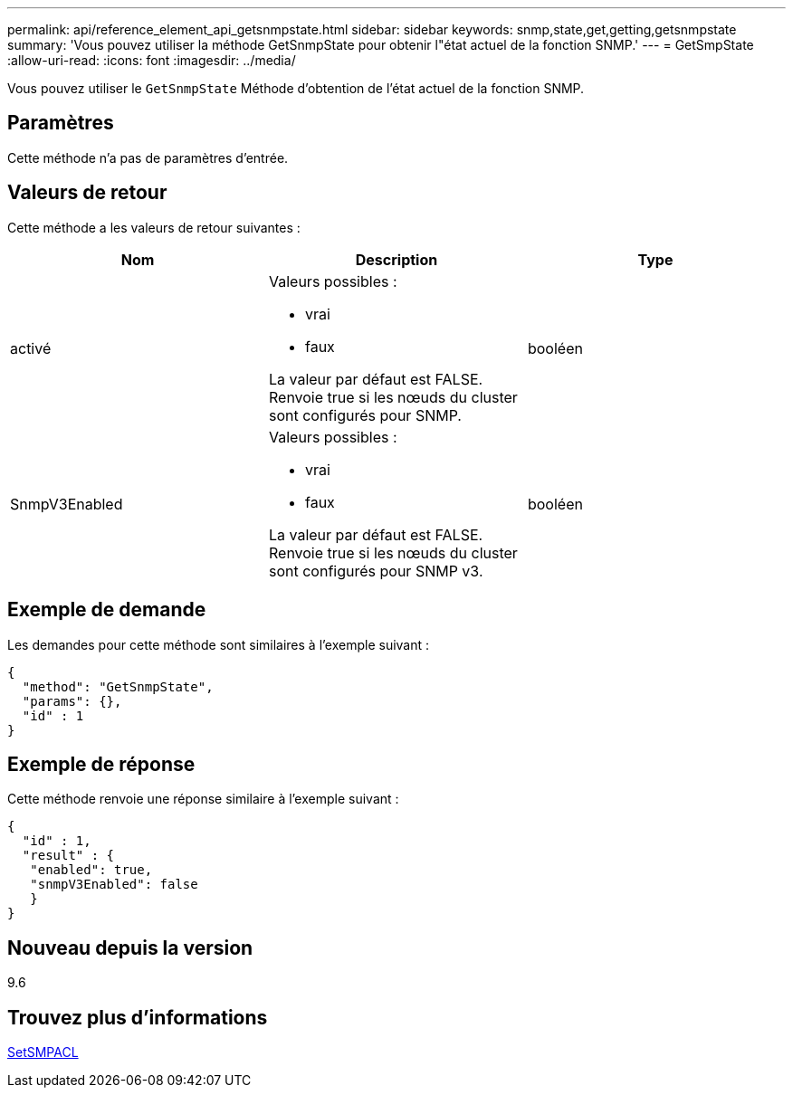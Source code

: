 ---
permalink: api/reference_element_api_getsnmpstate.html 
sidebar: sidebar 
keywords: snmp,state,get,getting,getsnmpstate 
summary: 'Vous pouvez utiliser la méthode GetSnmpState pour obtenir l"état actuel de la fonction SNMP.' 
---
= GetSmpState
:allow-uri-read: 
:icons: font
:imagesdir: ../media/


[role="lead"]
Vous pouvez utiliser le `GetSnmpState` Méthode d'obtention de l'état actuel de la fonction SNMP.



== Paramètres

Cette méthode n'a pas de paramètres d'entrée.



== Valeurs de retour

Cette méthode a les valeurs de retour suivantes :

|===
| Nom | Description | Type 


 a| 
activé
 a| 
Valeurs possibles :

* vrai
* faux


La valeur par défaut est FALSE. Renvoie true si les nœuds du cluster sont configurés pour SNMP.
 a| 
booléen



 a| 
SnmpV3Enabled
 a| 
Valeurs possibles :

* vrai
* faux


La valeur par défaut est FALSE. Renvoie true si les nœuds du cluster sont configurés pour SNMP v3.
 a| 
booléen

|===


== Exemple de demande

Les demandes pour cette méthode sont similaires à l'exemple suivant :

[listing]
----
{
  "method": "GetSnmpState",
  "params": {},
  "id" : 1
}
----


== Exemple de réponse

Cette méthode renvoie une réponse similaire à l'exemple suivant :

[listing]
----
{
  "id" : 1,
  "result" : {
   "enabled": true,
   "snmpV3Enabled": false
   }
}
----


== Nouveau depuis la version

9.6



== Trouvez plus d'informations

xref:reference_element_api_setsnmpacl.adoc[SetSMPACL]
